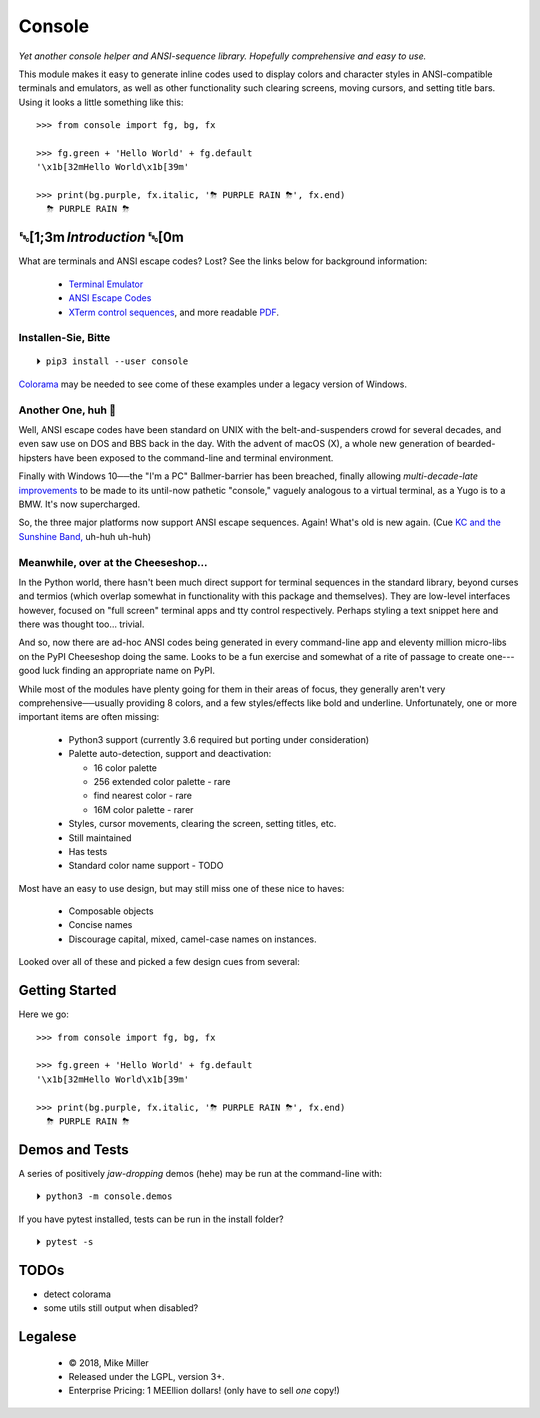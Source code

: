 

.. raw:: html

    <div style="font-family: monospace, fixed; font-weight: bold; background: inherit; padding: 1rem; text-align: center; border-radius: .3em">
    <span style=";color:#729fcf">&#9484;&#9472;&#9472;&#9472;&#9472;&#9472;&#9472;&#9472;&#9472;&#9472;&#9472;&#9472;&#9472;&#9472;&#9472;&#9472;</span><span style=";color:#3465a4">&#9472;&#9472;&#9472;&#9472;&#9472;&#9472;&#9472;&#9472;&#9472;&#9472;&#9472;&#9472;&#9488;</span><br />
    <span style=";color:#729fcf">&#9474;</span><span style="">&#160;&#160;&#160;</span><span style=";color:#729fcf">&#9487;&#9473;&#9592;&#9487;</span><span style=";color:#3465a4">&#9473;&#9491;&#9487;&#9491;&#9595;&#9487;&#9473;&#9491;&#9487;&#9473;&#9491;&#9595;</span><span style="">&#160;&#160;</span><span style=";color:#3465a4">&#9487;&#9473;</span><span style=";color:#b4b8b0">&#9592;</span><span style="">&#160;&#160;&#160;</span><span style=";color:#b4b8b0">&#9474;</span><br />
    <span style=";color:#3465a4">&#9474;</span><span style="">&#160;&#160;&#160;</span><span style=";color:#3465a4">&#9475;</span><span style="">&#160;&#160;</span><span style=";color:#3465a4">&#9475;</span><span style="">&#160;</span><span style=";color:#3465a4">&#9475;&#9475;&#9495;&#9515;&#9495;&#9473;&#9491;</span><span style=";color:#b4b8b0">&#9475;</span><span style="">&#160;</span><span style=";color:#b4b8b0">&#9475;&#9475;</span><span style="">&#160;&#160;</span><span style=";color:#b4b8b0">&#9507;&#9592;</span><span style="">&#160;&#160;&#160;&#160;</span><span style=";color:#b4b8b0">&#9474;</span><br />
    <span style=";color:#3465a4">&#9474;</span><span style="">&#160;&#160;&#160;</span><span style=";color:#3465a4">&#9495;&#9473;&#9592;&#9495;</span><span style=";color:#b4b8b0">&#9473;&#9499;&#9593;</span><span style="">&#160;</span><span style=";color:#b4b8b0">&#9593;&#9495;&#9473;&#9499;&#9495;&#9473;&#9499;&#9495;&#9473;&#9592;&#9495;&#9473;</span><span style=";color:#555">&#9592;</span><span style="">&#160;&#160;&#160;</span><span style=";color:#555">&#9474;</span><br />
    <span style=";color:#b4b8b0">&#9492;&#9472;&#9472;&#9472;&#9472;&#9472;&#9472;&#9472;&#9472;&#9472;&#9472;&#9472;&#9472;&#9472;&#9472;&#9472;</span><span style=";color:#555">&#9472;&#9472;&#9472;&#9472;&#9472;&#9472;&#9472;&#9472;&#9472;&#9472;&#9472;&#9472;&#9496;</span><br />
    </div>

    <div style="text-align: center; padding: .6em">
        <i>Tonight we're gonna party like it's 1979…</i><br><br>
        ╰─(˙𝀓˙)─╮  ╭─(＾0＾)─╯
    </div>
    <br>


Console
============

*Yet another console helper and ANSI-sequence library.
Hopefully comprehensive and easy to use.*

This module makes it easy to generate inline codes used to display colors and
character styles in ANSI-compatible terminals and emulators,
as well as other functionality such clearing screens,
moving cursors,
and setting title bars.
Using it looks a little something like this::

    >>> from console import fg, bg, fx

    >>> fg.green + 'Hello World' + fg.default
    '\x1b[32mHello World\x1b[39m'

    >>> print(bg.purple, fx.italic, '⛈ PURPLE RAIN ⛈', fx.end)
      ⛈ PURPLE RAIN ⛈

.. raw:: html

    <p>But wait!&nbsp;  There's a
    <s><span style="opacity: .9">shitload</span></s>
    <s><span style="opacity: .9">crapton</span></s>
    err,
    <i>lot</i> more!</p>


␛[1;3m \ *Introduction* ␛[0m
--------------------------------------

What are terminals and ANSI escape codes?  Lost?
See the links below for background information:

    - `Terminal Emulator <https://en.wikipedia.org/wiki/Terminal_emulator>`_
    - `ANSI Escape Codes <http://en.wikipedia.org/wiki/ANSI_escape_code>`_
    - `XTerm control sequences <http://invisible-island.net/xterm/ctlseqs/ctlseqs.html>`_,
      and more readable `PDF <https://www.x.org/docs/xterm/ctlseqs.pdf>`_.


Installen-Sie, Bitte
~~~~~~~~~~~~~~~~~~~~~~~~~~~~~
::

    ⏵ pip3 install --user console

`Colorama <https://pypi.python.org/pypi/colorama>`_
may be needed to see come of these examples under a legacy version of Windows.


Another One, huh 🤔
~~~~~~~~~~~~~~~~~~~~~~~~~~~~~

Well, ANSI escape codes have been standard on UNIX
with the belt-and-suspenders crowd for several decades,
and even saw use on DOS and BBS back in the day.
With the advent of macOS (X),
a whole new generation of bearded-hipsters have been exposed to the command-line
and terminal environment.

Finally with Windows 10──\
the "I'm a PC" Ballmer-barrier has been breached,
finally allowing *multi-decade-late*
`improvements
<http://www.nivot.org/blog/post/2016/02/04/Windows-10-TH2-(v1511)-Console-Host-Enhancements>`_
to be made to its until-now pathetic "console,"
vaguely analogous to a virtual terminal,
as a Yugo is to a BMW.
It's now supercharged.

So, the three major platforms now support ANSI escape sequences.
Again!
What's old is new again.
(Cue
`KC and the Sunshine Band,
<https://www.youtube.com/watch?v=OM7zRfHG0no>`_
uh-huh uh-huh)


Meanwhile, over at the Cheeseshop…
~~~~~~~~~~~~~~~~~~~~~~~~~~~~~~~~~~~~

In the Python world,
there hasn't been much direct support for terminal sequences in the standard
library,
beyond curses and termios
(which overlap somewhat in functionality with this package and themselves).
They are low-level interfaces however,
focused on "full screen" terminal apps and tty control respectively.
Perhaps styling a text snippet here and there was thought too… trivial.

And so, now there are ad-hoc ANSI codes being generated in every command-line
app and eleventy million micro-libs on the PyPI Cheeseshop doing the same.
Looks to be a fun exercise and somewhat of a rite of passage to create one---\
good luck finding an appropriate name on PyPI.

While most of the modules have plenty going for them in their areas of focus,
they generally aren't very comprehensive──\
usually providing 8 colors, and a few styles/effects like bold and underline.
Unfortunately,
one or more important items are often missing:

    - Python3 support (currently 3.6 required but porting under consideration)
    - Palette auto-detection, support and deactivation:

      - 16 color palette
      - 256 extended color palette - rare
      - find nearest color - rare
      - 16M color palette - rarer

    - Styles, cursor movements, clearing the screen,
      setting titles, etc.
    - Still maintained
    - Has tests
    - Standard color name support - TODO

Most have an easy to use design, but may still miss one of these nice to haves:

    - Composable objects
    - Concise names
    - Discourage capital, mixed, camel-case names on instances.

Looked over all of these and picked a few design cues from several:

.. hlist::

    - ansi
    - ansicolors
    - blessed (terminfo?)
    - blessings
    - click style and utilities
    - colorama.ansi
    - colorize
    - escape
    - fabric.colors
    - kolors (terminfo)
    - pycolor
    - pygments
    - style - check out
    - termcolor



Getting Started
------------------

Here we go::

    >>> from console import fg, bg, fx

    >>> fg.green + 'Hello World' + fg.default
    '\x1b[32mHello World\x1b[39m'

    >>> print(bg.purple, fx.italic, '⛈ PURPLE RAIN ⛈', fx.end)
      ⛈ PURPLE RAIN ⛈



Demos and Tests
------------------

A series of positively *jaw-dropping* demos (hehe) may be run at the
command-line with::

    ⏵ python3 -m console.demos


If you have pytest installed, tests can be run in the install folder?

::

    ⏵ pytest -s


TODOs
-----------

- detect colorama
- some utils still output when disabled?



Legalese
----------------

    - © 2018, Mike Miller
    - Released under the LGPL, version 3+.
    - Enterprise Pricing:
      1 MEEllion dollars!
      (only have to sell *one* copy!)


